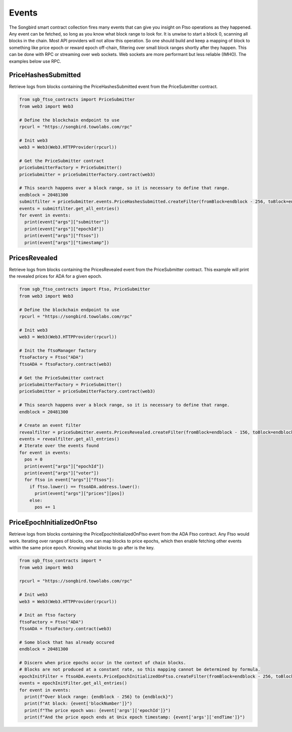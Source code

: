 ======
Events
======

The Songbird smart contract collection fires many events that can give you insight on Ftso operations as they happened.
Any event can be fetched, so long as you know what block range to look for. It is unwise to start a block 0, scanning
all blocks in the chain. Most API providers will not allow this operation. So one should build and keep a mapping of block to 
something like price epoch or reward epoch off-chain, filtering over small block ranges shortly after they happen. This can
be done with RPC or streaming over web sockets. Web sockets are more performant but less reliable (IMHO). The examples below
use RPC.

PriceHashesSubmitted
--------------------
Retrieve logs from blocks containing the PriceHashesSubmitted event from the PriceSubmitter contract.

.. code-block:: python

  from sgb_ftso_contracts import PriceSubmitter
  from web3 import Web3

  # Define the blockchain endpoint to use
  rpcurl = "https://songbird.towolabs.com/rpc"

  # Init web3
  web3 = Web3(Web3.HTTPProvider(rpcurl))

  # Get the PriceSubmitter contract
  priceSubmitterFactory = PriceSubmitter()
  priceSubmitter = priceSubmitterFactory.contract(web3)

  # This search happens over a block range, so it is necessary to define that range.
  endblock = 20481300
  submitfilter = priceSubmitter.events.PriceHashesSubmitted.createFilter(fromBlock=endblock - 256, toBlock=endblock)
  events = submitfilter.get_all_entries()
  for event in events:
    print(event["args"]["submitter"])
    print(event["args"]["epochId"])
    print(event["args"]["ftsos"])
    print(event["args"]["timestamp"])

PricesRevealed
--------------

Retrieve logs from blocks containing the PricesRevealed event from the PriceSubmitter contract.
This example will print the revealed prices for ADA for a given epoch.

.. code-block:: python

  from sgb_ftso_contracts import Ftso, PriceSubmitter
  from web3 import Web3

  # Define the blockchain endpoint to use
  rpcurl = "https://songbird.towolabs.com/rpc"

  # Init web3
  web3 = Web3(Web3.HTTPProvider(rpcurl))

  # Init the ftsoManager factory
  ftsoFactory = Ftso("ADA")
  ftsoADA = ftsoFactory.contract(web3)

  # Get the PriceSubmitter contract
  priceSubmitterFactory = PriceSubmitter()
  priceSubmitter = priceSubmitterFactory.contract(web3)

  # This search happens over a block range, so it is necessary to define that range.
  endblock = 20481300

  # Create an event filter
  revealfilter = priceSubmitter.events.PricesRevealed.createFilter(fromBlock=endblock - 156, toBlock=endblock + 100)
  events = revealfilter.get_all_entries()
  # Iterate over the events found
  for event in events:
    pos = 0
    print(event["args"]["epochId"])
    print(event["args"]["voter"])
    for ftso in event["args"]["ftsos"]:
      if ftso.lower() == ftsoADA.address.lower():
        print(event["args"]["prices"][pos])
      else:
        pos += 1

PriceEpochInitializedOnFtso
---------------------------
Retrieve logs from blocks containing the PriceEpochInitializedOnFtso event from the ADA Ftso contract. Any Ftso would work.
Iterating over ranges of blocks, one can map blocks to price epochs, which then enable fetching other events
within the same price epoch. Knowing what blocks to go after is the key.

.. code-block:: python

  from sgb_ftso_contracts import *
  from web3 import Web3

  rpcurl = "https://songbird.towolabs.com/rpc"

  # Init web3
  web3 = Web3(Web3.HTTPProvider(rpcurl))

  # Init an ftso factory
  ftsoFactory = Ftso("ADA")
  ftsoADA = ftsoFactory.contract(web3)

  # Some block that has already occured
  endblock = 20481300

  # Discern when price epochs occur in the context of chain blocks.
  # Blocks are not produced at a constant rate, so this mapping cannot be determined by formula.
  epochInitFilter = ftsoADA.events.PriceEpochInitializedOnFtso.createFilter(fromBlock=endblock - 256, toBlock=endblock)
  events = epochInitFilter.get_all_entries()
  for event in events:
    print(f"Over block range: {endblock - 256} to {endblock}")
    print(f"At block: {event['blockNumber']}")
    print(f"The price epoch was: {event['args']['epochId']}")
    print(f"And the price epoch ends at Unix epoch timestamp: {event['args']['endTime']}")

